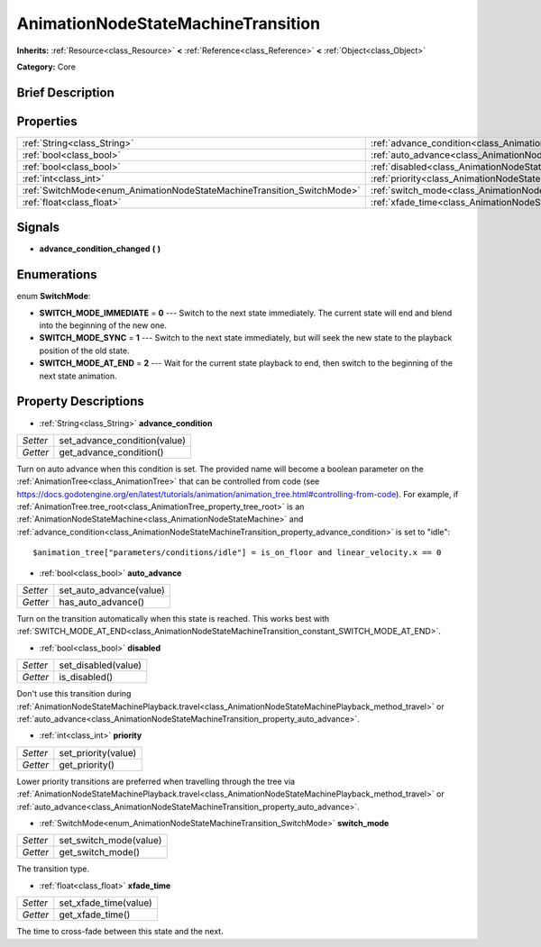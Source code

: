 .. Generated automatically by doc/tools/makerst.py in Godot's source tree.
.. DO NOT EDIT THIS FILE, but the AnimationNodeStateMachineTransition.xml source instead.
.. The source is found in doc/classes or modules/<name>/doc_classes.

.. _class_AnimationNodeStateMachineTransition:

AnimationNodeStateMachineTransition
===================================

**Inherits:** :ref:`Resource<class_Resource>` **<** :ref:`Reference<class_Reference>` **<** :ref:`Object<class_Object>`

**Category:** Core

Brief Description
-----------------



Properties
----------

+------------------------------------------------------------------------+------------------------------------------------------------------------------------------------+
| :ref:`String<class_String>`                                            | :ref:`advance_condition<class_AnimationNodeStateMachineTransition_property_advance_condition>` |
+------------------------------------------------------------------------+------------------------------------------------------------------------------------------------+
| :ref:`bool<class_bool>`                                                | :ref:`auto_advance<class_AnimationNodeStateMachineTransition_property_auto_advance>`           |
+------------------------------------------------------------------------+------------------------------------------------------------------------------------------------+
| :ref:`bool<class_bool>`                                                | :ref:`disabled<class_AnimationNodeStateMachineTransition_property_disabled>`                   |
+------------------------------------------------------------------------+------------------------------------------------------------------------------------------------+
| :ref:`int<class_int>`                                                  | :ref:`priority<class_AnimationNodeStateMachineTransition_property_priority>`                   |
+------------------------------------------------------------------------+------------------------------------------------------------------------------------------------+
| :ref:`SwitchMode<enum_AnimationNodeStateMachineTransition_SwitchMode>` | :ref:`switch_mode<class_AnimationNodeStateMachineTransition_property_switch_mode>`             |
+------------------------------------------------------------------------+------------------------------------------------------------------------------------------------+
| :ref:`float<class_float>`                                              | :ref:`xfade_time<class_AnimationNodeStateMachineTransition_property_xfade_time>`               |
+------------------------------------------------------------------------+------------------------------------------------------------------------------------------------+

Signals
-------

.. _class_AnimationNodeStateMachineTransition_signal_advance_condition_changed:

- **advance_condition_changed** **(** **)**

Enumerations
------------

.. _enum_AnimationNodeStateMachineTransition_SwitchMode:

.. _class_AnimationNodeStateMachineTransition_constant_SWITCH_MODE_IMMEDIATE:

.. _class_AnimationNodeStateMachineTransition_constant_SWITCH_MODE_SYNC:

.. _class_AnimationNodeStateMachineTransition_constant_SWITCH_MODE_AT_END:

enum **SwitchMode**:

- **SWITCH_MODE_IMMEDIATE** = **0** --- Switch to the next state immediately. The current state will end and blend into the beginning of the new one.

- **SWITCH_MODE_SYNC** = **1** --- Switch to the next state immediately, but will seek the new state to the playback position of the old state.

- **SWITCH_MODE_AT_END** = **2** --- Wait for the current state playback to end, then switch to the beginning of the next state animation.

Property Descriptions
---------------------

.. _class_AnimationNodeStateMachineTransition_property_advance_condition:

- :ref:`String<class_String>` **advance_condition**

+----------+------------------------------+
| *Setter* | set_advance_condition(value) |
+----------+------------------------------+
| *Getter* | get_advance_condition()      |
+----------+------------------------------+

Turn on auto advance when this condition is set. The provided name will become a boolean parameter on the :ref:`AnimationTree<class_AnimationTree>` that can be controlled from code (see `https://docs.godotengine.org/en/latest/tutorials/animation/animation_tree.html#controlling-from-code <https://docs.godotengine.org/en/latest/tutorials/animation/animation_tree.html#controlling-from-code>`_). For example, if :ref:`AnimationTree.tree_root<class_AnimationTree_property_tree_root>` is an :ref:`AnimationNodeStateMachine<class_AnimationNodeStateMachine>` and :ref:`advance_condition<class_AnimationNodeStateMachineTransition_property_advance_condition>` is set to "idle":

::

    $animation_tree["parameters/conditions/idle"] = is_on_floor and linear_velocity.x == 0

.. _class_AnimationNodeStateMachineTransition_property_auto_advance:

- :ref:`bool<class_bool>` **auto_advance**

+----------+-------------------------+
| *Setter* | set_auto_advance(value) |
+----------+-------------------------+
| *Getter* | has_auto_advance()      |
+----------+-------------------------+

Turn on the transition automatically when this state is reached. This works best with :ref:`SWITCH_MODE_AT_END<class_AnimationNodeStateMachineTransition_constant_SWITCH_MODE_AT_END>`.

.. _class_AnimationNodeStateMachineTransition_property_disabled:

- :ref:`bool<class_bool>` **disabled**

+----------+---------------------+
| *Setter* | set_disabled(value) |
+----------+---------------------+
| *Getter* | is_disabled()       |
+----------+---------------------+

Don't use this transition during :ref:`AnimationNodeStateMachinePlayback.travel<class_AnimationNodeStateMachinePlayback_method_travel>` or :ref:`auto_advance<class_AnimationNodeStateMachineTransition_property_auto_advance>`.

.. _class_AnimationNodeStateMachineTransition_property_priority:

- :ref:`int<class_int>` **priority**

+----------+---------------------+
| *Setter* | set_priority(value) |
+----------+---------------------+
| *Getter* | get_priority()      |
+----------+---------------------+

Lower priority transitions are preferred when travelling through the tree via :ref:`AnimationNodeStateMachinePlayback.travel<class_AnimationNodeStateMachinePlayback_method_travel>` or :ref:`auto_advance<class_AnimationNodeStateMachineTransition_property_auto_advance>`.

.. _class_AnimationNodeStateMachineTransition_property_switch_mode:

- :ref:`SwitchMode<enum_AnimationNodeStateMachineTransition_SwitchMode>` **switch_mode**

+----------+------------------------+
| *Setter* | set_switch_mode(value) |
+----------+------------------------+
| *Getter* | get_switch_mode()      |
+----------+------------------------+

The transition type.

.. _class_AnimationNodeStateMachineTransition_property_xfade_time:

- :ref:`float<class_float>` **xfade_time**

+----------+-----------------------+
| *Setter* | set_xfade_time(value) |
+----------+-----------------------+
| *Getter* | get_xfade_time()      |
+----------+-----------------------+

The time to cross-fade between this state and the next.

